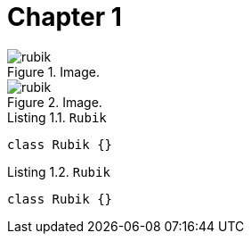 [[chapter-1]]
= Chapter 1

[.thumb]
.Image.
image::rubik.png[caption="Figure 1. ",scaledwidth=10%]

[.thumb]
.Image.
image::rubik.png[caption="Figure 2. ",scaledwidth=10%]


[source,java]
.Listing 1.1. `Rubik`
----
class Rubik {}
----

[source,java]
.Listing 1.2. `Rubik`
----
class Rubik {}
----
